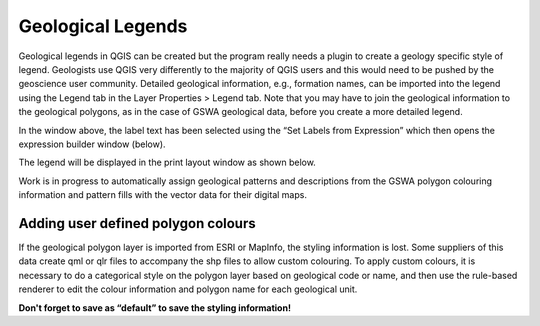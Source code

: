 ==================
Geological Legends
==================

Geological legends in QGIS can be created but the program really needs a plugin to create a geology specific style of legend. Geologists use QGIS very differently to the majority of QGIS users and this would need to be pushed by the geoscience user community. Detailed geological information, e.g., formation names, can be imported into the legend using the Legend tab in the Layer Properties > Legend tab. Note that you may have to join the geological information to the geological polygons, as in the case of GSWA geological data, before you create a more detailed legend.

.. image:: img/layer_prop_legend.png
  :align: center

In the window above, the label text has been selected using the “Set Labels from Expression” which then opens the expression builder window (below).

.. image:: img/set_labels_from_expression.png
  :align: center

The legend will be displayed in the print layout window as shown below.

.. image:: img/map_layout_legend.png
  :align: center

Work is in progress to automatically assign geological patterns and descriptions from the GSWA polygon colouring information and pattern fills with the vector data for their digital maps.

Adding user defined polygon colours
-----------------------------------

If the geological polygon layer is imported from ESRI or MapInfo, the styling information is lost. Some suppliers of this data create qml or qlr files to accompany the shp files to allow custom colouring. To apply custom colours, it is necessary to do a categorical style on the polygon layer based on geological code or name, and then use the rule-based renderer to edit the colour information and polygon name for each geological unit.

.. image:: img/layer_prop_geo.png
  :align: center

.. image:: img/edit_rule_geo.png
  :align: center

**Don't forget to save as “default” to save the styling information!**
